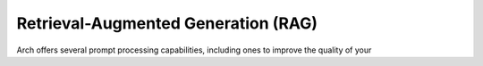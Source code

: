 Retrieval-Augmented Generation (RAG)
====================================

Arch offers several prompt processing capabilities, including ones to improve the quality of your 